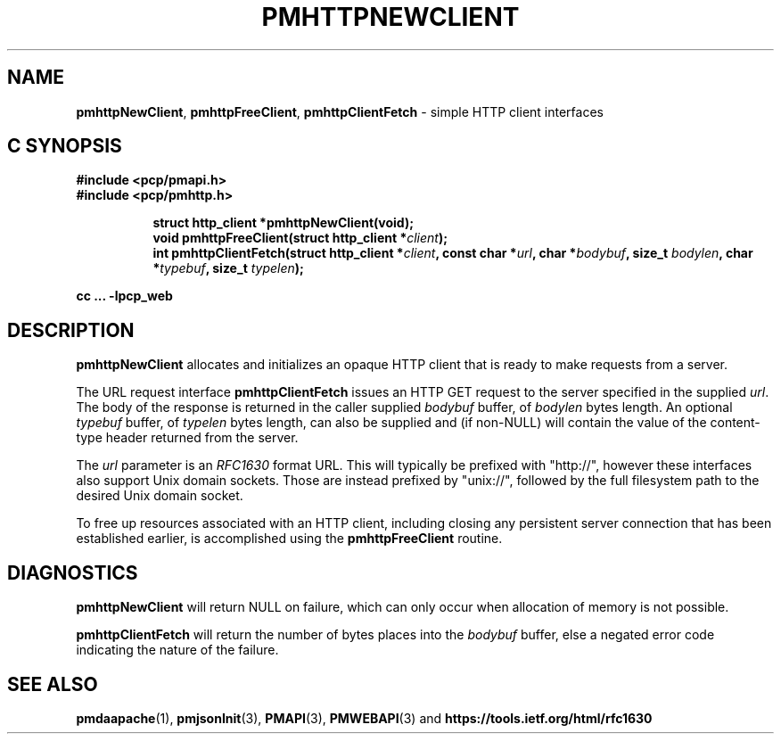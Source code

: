 '\"macro stdmacro
.\"
.\" Copyright (c) 2016 Red Hat.
.\" 
.\" This program is free software; you can redistribute it and/or modify it
.\" under the terms of the GNU General Public License as published by the
.\" Free Software Foundation; either version 2 of the License, or (at your
.\" option) any later version.
.\" 
.\" This program is distributed in the hope that it will be useful, but
.\" WITHOUT ANY WARRANTY; without even the implied warranty of MERCHANTABILITY
.\" or FITNESS FOR A PARTICULAR PURPOSE.  See the GNU General Public License
.\" for more details.
.\"
.TH PMHTTPNEWCLIENT 3 "PCP" "Performance Co-Pilot"
.SH NAME
\f3pmhttpNewClient\f1,
\f3pmhttpFreeClient\f1,
\f3pmhttpClientFetch\f1 \- simple HTTP client interfaces
.SH "C SYNOPSIS"
.ft 3
#include <pcp/pmapi.h>
.br
#include <pcp/pmhttp.h>
.sp
.ad l
.hy 0
.in +8n
.ti -8n
struct http_client *pmhttpNewClient(void);
.br
.ti -8n
void pmhttpFreeClient(struct http_client *\fIclient\fP);
.br
.ti -8n
int pmhttpClientFetch(struct http_client *\fIclient\fP, const char *\fIurl\fP, char *\fIbodybuf\fP, size_t \fIbodylen\fP, char *\fItypebuf\fP, size_t \fItypelen\fP);
.sp
.in
.hy
.ad
cc ... \-lpcp_web
.ft 1
.SH DESCRIPTION
.B pmhttpNewClient
allocates and initializes an opaque HTTP client that is ready to
make requests from a server.
.PP
The URL request interface
.B pmhttpClientFetch
issues an HTTP GET request to the server specified in the supplied
.IR url .
The body of the response is returned in the caller supplied
.I bodybuf
buffer, of
.I bodylen
bytes length.
An optional
.I typebuf
buffer, of
.I typelen
bytes length, can also be supplied and (if non-NULL) will contain the
value of the content-type header returned from the server.
.PP
The
.I url
parameter is an \f2RFC1630\f1 format URL.
This will typically be prefixed with "http://", however these interfaces
also support Unix domain sockets.
Those are instead prefixed by "unix://", followed by the full filesystem
path to the desired Unix domain socket.
.PP
To free up resources associated with an HTTP client, including closing
any persistent server connection that has been established earlier, is
accomplished using the
.B pmhttpFreeClient
routine.
.SH DIAGNOSTICS
.B pmhttpNewClient
will return NULL on failure, which can only occur when allocation
of memory is not possible.
.PP
.B pmhttpClientFetch
will return the number of bytes places into the
.I bodybuf
buffer, else a negated error code indicating the nature of the failure.
.SH SEE ALSO
.BR pmdaapache (1),
.BR pmjsonInit (3),
.BR PMAPI (3),
.BR PMWEBAPI (3)
and
.hy
.nh
.BR https://tools.ietf.org/html/rfc1630
.ny
